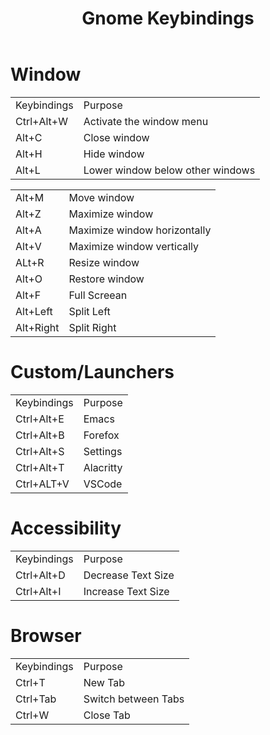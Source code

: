#+title: Gnome Keybindings

* Window

|Keybindings| Purpose|
|Ctrl+Alt+W |Activate the window menu|
|Alt+C |Close window|
|Alt+H|Hide window|
|Alt+L|Lower window below other windows|

|Alt+M|Move window|
|Alt+Z | Maximize window|
|Alt+A | Maximize window horizontally|
|Alt+V | Maximize window vertically|
|ALt+R|Resize window|
|Alt+O |Restore window |
|Alt+F| Full Screean|
|Alt+Left|Split Left|
|Alt+Right|Split Right|

* Custom/Launchers
|Keybindings| Purpose|
|Ctrl+Alt+E | Emacs|
|Ctrl+Alt+B | Forefox|
|Ctrl+Alt+S | Settings|
|Ctrl+Alt+T | Alacritty|
|Ctrl+ALT+V | VSCode|

* Accessibility
|Keybindings| Purpose|
|Ctrl+Alt+D | Decrease Text Size|
|Ctrl+Alt+I | Increase Text Size |

* Browser

|Keybindings| Purpose |
| Ctrl+T | New Tab |
| Ctrl+Tab | Switch between Tabs|
| Ctrl+W   | Close Tab          |
